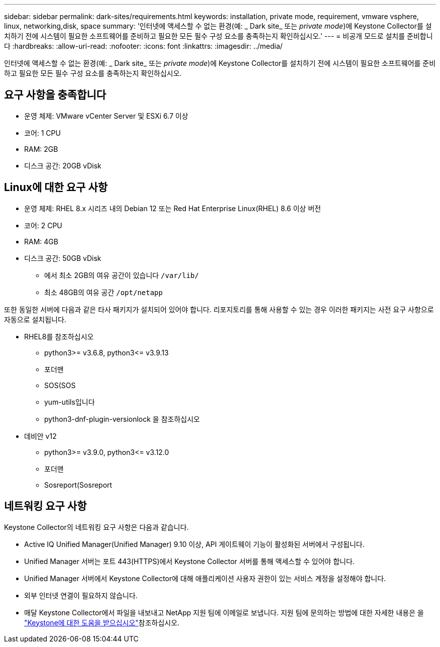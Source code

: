 ---
sidebar: sidebar 
permalink: dark-sites/requirements.html 
keywords: installation, private mode, requirement, vmware vsphere, linux, networking,disk, space 
summary: '인터넷에 액세스할 수 없는 환경(예: _ Dark site_ 또는 _private mode_)에 Keystone Collector를 설치하기 전에 시스템이 필요한 소프트웨어를 준비하고 필요한 모든 필수 구성 요소를 충족하는지 확인하십시오.' 
---
= 비공개 모드로 설치를 준비합니다
:hardbreaks:
:allow-uri-read: 
:nofooter: 
:icons: font
:linkattrs: 
:imagesdir: ../media/


[role="lead"]
인터넷에 액세스할 수 없는 환경(예: _ Dark site_ 또는 _private mode_)에 Keystone Collector를 설치하기 전에 시스템이 필요한 소프트웨어를 준비하고 필요한 모든 필수 구성 요소를 충족하는지 확인하십시오.



== 요구 사항을 충족합니다

* 운영 체제: VMware vCenter Server 및 ESXi 6.7 이상
* 코어: 1 CPU
* RAM: 2GB
* 디스크 공간: 20GB vDisk




== Linux에 대한 요구 사항

* 운영 체제: RHEL 8.x 시리즈 내의 Debian 12 또는 Red Hat Enterprise Linux(RHEL) 8.6 이상 버전
* 코어: 2 CPU
* RAM: 4GB
* 디스크 공간: 50GB vDisk
+
** 에서 최소 2GB의 여유 공간이 있습니다 `/var/lib/`
** 최소 48GB의 여유 공간 `/opt/netapp`




또한 동일한 서버에 다음과 같은 타사 패키지가 설치되어 있어야 합니다. 리포지토리를 통해 사용할 수 있는 경우 이러한 패키지는 사전 요구 사항으로 자동으로 설치됩니다.

* RHEL8를 참조하십시오
+
** python3>= v3.6.8, python3\<= v3.9.13
** 포더맨
** SOS(SOS
** yum-utils입니다
** python3-dnf-plugin-versionlock 을 참조하십시오


* 데비안 v12
+
** python3>= v3.9.0, python3\<= v3.12.0
** 포더맨
** Sosreport(Sosreport






== 네트워킹 요구 사항

Keystone Collector의 네트워킹 요구 사항은 다음과 같습니다.

* Active IQ Unified Manager(Unified Manager) 9.10 이상, API 게이트웨이 기능이 활성화된 서버에서 구성됩니다.
* Unified Manager 서버는 포트 443(HTTPS)에서 Keystone Collector 서버를 통해 액세스할 수 있어야 합니다.
* Unified Manager 서버에서 Keystone Collector에 대해 애플리케이션 사용자 권한이 있는 서비스 계정을 설정해야 합니다.
* 외부 인터넷 연결이 필요하지 않습니다.
* 매달 Keystone Collector에서 파일을 내보내고 NetApp 지원 팀에 이메일로 보냅니다. 지원 팀에 문의하는 방법에 대한 자세한 내용은 을 link:../concepts/gssc.html["Keystone에 대한 도움을 받으십시오"]참조하십시오.

